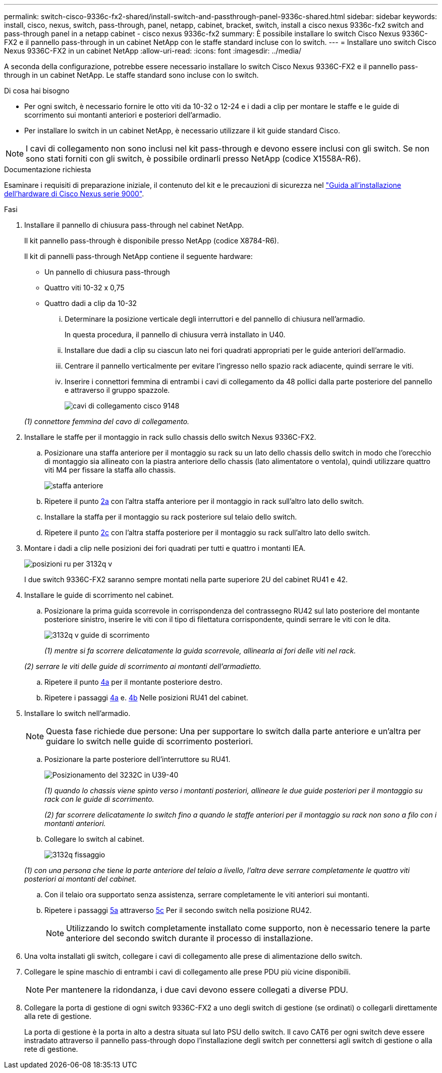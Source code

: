 ---
permalink: switch-cisco-9336c-fx2-shared/install-switch-and-passthrough-panel-9336c-shared.html 
sidebar: sidebar 
keywords: install, cisco, nexus, switch, pass-through, panel, netapp, cabinet, bracket, switch, install a cisco nexus 9336c-fx2 switch and pass-through panel in a netapp cabinet - cisco nexus 9336c-fx2 
summary: È possibile installare lo switch Cisco Nexus 9336C-FX2 e il pannello pass-through in un cabinet NetApp con le staffe standard incluse con lo switch. 
---
= Installare uno switch Cisco Nexus 9336C-FX2 in un cabinet NetApp
:allow-uri-read: 
:icons: font
:imagesdir: ../media/


[role="lead"]
A seconda della configurazione, potrebbe essere necessario installare lo switch Cisco Nexus 9336C-FX2 e il pannello pass-through in un cabinet NetApp. Le staffe standard sono incluse con lo switch.

.Di cosa hai bisogno
* Per ogni switch, è necessario fornire le otto viti da 10-32 o 12-24 e i dadi a clip per montare le staffe e le guide di scorrimento sui montanti anteriori e posteriori dell'armadio.
* Per installare lo switch in un cabinet NetApp, è necessario utilizzare il kit guide standard Cisco.



NOTE: I cavi di collegamento non sono inclusi nel kit pass-through e devono essere inclusi con gli switch. Se non sono stati forniti con gli switch, è possibile ordinarli presso NetApp (codice X1558A-R6).

.Documentazione richiesta
Esaminare i requisiti di preparazione iniziale, il contenuto del kit e le precauzioni di sicurezza nel https://www.cisco.com/c/en/us/td/docs/switches/datacenter/nexus9000/hw/aci_9336cfx2_hig/guide/b_n9336cFX2_aci_hardware_installation_guide.html["Guida all'installazione dell'hardware di Cisco Nexus serie 9000"^].

.Fasi
. Installare il pannello di chiusura pass-through nel cabinet NetApp.
+
Il kit pannello pass-through è disponibile presso NetApp (codice X8784-R6).

+
Il kit di pannelli pass-through NetApp contiene il seguente hardware:

+
** Un pannello di chiusura pass-through
** Quattro viti 10-32 x 0,75
** Quattro dadi a clip da 10-32
+
... Determinare la posizione verticale degli interruttori e del pannello di chiusura nell'armadio.
+
In questa procedura, il pannello di chiusura verrà installato in U40.

... Installare due dadi a clip su ciascun lato nei fori quadrati appropriati per le guide anteriori dell'armadio.
... Centrare il pannello verticalmente per evitare l'ingresso nello spazio rack adiacente, quindi serrare le viti.
... Inserire i connettori femmina di entrambi i cavi di collegamento da 48 pollici dalla parte posteriore del pannello e attraverso il gruppo spazzole.
+
image::../media/cisco_9148_jumper_cords.gif[cavi di collegamento cisco 9148]

+
_(1) connettore femmina del cavo di collegamento._





. Installare le staffe per il montaggio in rack sullo chassis dello switch Nexus 9336C-FX2.
+
.. Posizionare una staffa anteriore per il montaggio su rack su un lato dello chassis dello switch in modo che l'orecchio di montaggio sia allineato con la piastra anteriore dello chassis (lato alimentatore o ventola), quindi utilizzare quattro viti M4 per fissare la staffa allo chassis.
+
image::../media/3132q_front_bracket.gif[staffa anteriore]

.. Ripetere il punto <<SUBSTEP_9F2E2DDAEE084FE5853D1A6C6D945941,2a>> con l'altra staffa anteriore per il montaggio in rack sull'altro lato dello switch.
.. Installare la staffa per il montaggio su rack posteriore sul telaio dello switch.
.. Ripetere il punto <<SUBSTEP_53A502380D6D4F058F62ED5ED5FC2000,2c>> con l'altra staffa posteriore per il montaggio su rack sull'altro lato dello switch.


. Montare i dadi a clip nelle posizioni dei fori quadrati per tutti e quattro i montanti IEA.
+
image::../media/ru_locations_for_3132q_v.gif[posizioni ru per 3132q v]

+
I due switch 9336C-FX2 saranno sempre montati nella parte superiore 2U del cabinet RU41 e 42.

. Installare le guide di scorrimento nel cabinet.
+
.. Posizionare la prima guida scorrevole in corrispondenza del contrassegno RU42 sul lato posteriore del montante posteriore sinistro, inserire le viti con il tipo di filettatura corrispondente, quindi serrare le viti con le dita.
+
image::../media/3132q_v_slider_rails.gif[3132q v guide di scorrimento]

+
_(1) mentre si fa scorrere delicatamente la guida scorrevole, allinearla ai fori delle viti nel rack._

+
_(2) serrare le viti delle guide di scorrimento ai montanti dell'armadietto._

.. Ripetere il punto <<SUBSTEP_81651316D3F84964A76BC80A9DE48C0E,4a>> per il montante posteriore destro.
.. Ripetere i passaggi <<SUBSTEP_81651316D3F84964A76BC80A9DE48C0E,4a>> e. <<SUBSTEP_593967A423024594B9A41A04703DC458,4b>> Nelle posizioni RU41 del cabinet.


. Installare lo switch nell'armadio.
+

NOTE: Questa fase richiede due persone: Una per supportare lo switch dalla parte anteriore e un'altra per guidare lo switch nelle guide di scorrimento posteriori.

+
.. Posizionare la parte posteriore dell'interruttore su RU41.
+
image::../media/3132q_v_positioning.gif[Posizionamento del 3232C in U39-40]

+
_(1) quando lo chassis viene spinto verso i montanti posteriori, allineare le due guide posteriori per il montaggio su rack con le guide di scorrimento._

+
_(2) far scorrere delicatamente lo switch fino a quando le staffe anteriori per il montaggio su rack non sono a filo con i montanti anteriori._

.. Collegare lo switch al cabinet.
+
image::../media/3132q_attaching.gif[3132q fissaggio]

+
_(1) con una persona che tiene la parte anteriore del telaio a livello, l'altra deve serrare completamente le quattro viti posteriori ai montanti del cabinet._

.. Con il telaio ora supportato senza assistenza, serrare completamente le viti anteriori sui montanti.
.. Ripetere i passaggi <<SUBSTEP_4F538C8C55E34C5FB5D348391088A0FE,5a>> attraverso <<SUBSTEP_EB8FE2FED2CA4120B709CC753C0F50FC,5c>> Per il secondo switch nella posizione RU42.
+

NOTE: Utilizzando lo switch completamente installato come supporto, non è necessario tenere la parte anteriore del secondo switch durante il processo di installazione.



. Una volta installati gli switch, collegare i cavi di collegamento alle prese di alimentazione dello switch.
. Collegare le spine maschio di entrambi i cavi di collegamento alle prese PDU più vicine disponibili.
+

NOTE: Per mantenere la ridondanza, i due cavi devono essere collegati a diverse PDU.

. Collegare la porta di gestione di ogni switch 9336C-FX2 a uno degli switch di gestione (se ordinati) o collegarli direttamente alla rete di gestione.
+
La porta di gestione è la porta in alto a destra situata sul lato PSU dello switch. Il cavo CAT6 per ogni switch deve essere instradato attraverso il pannello pass-through dopo l'installazione degli switch per connettersi agli switch di gestione o alla rete di gestione.


